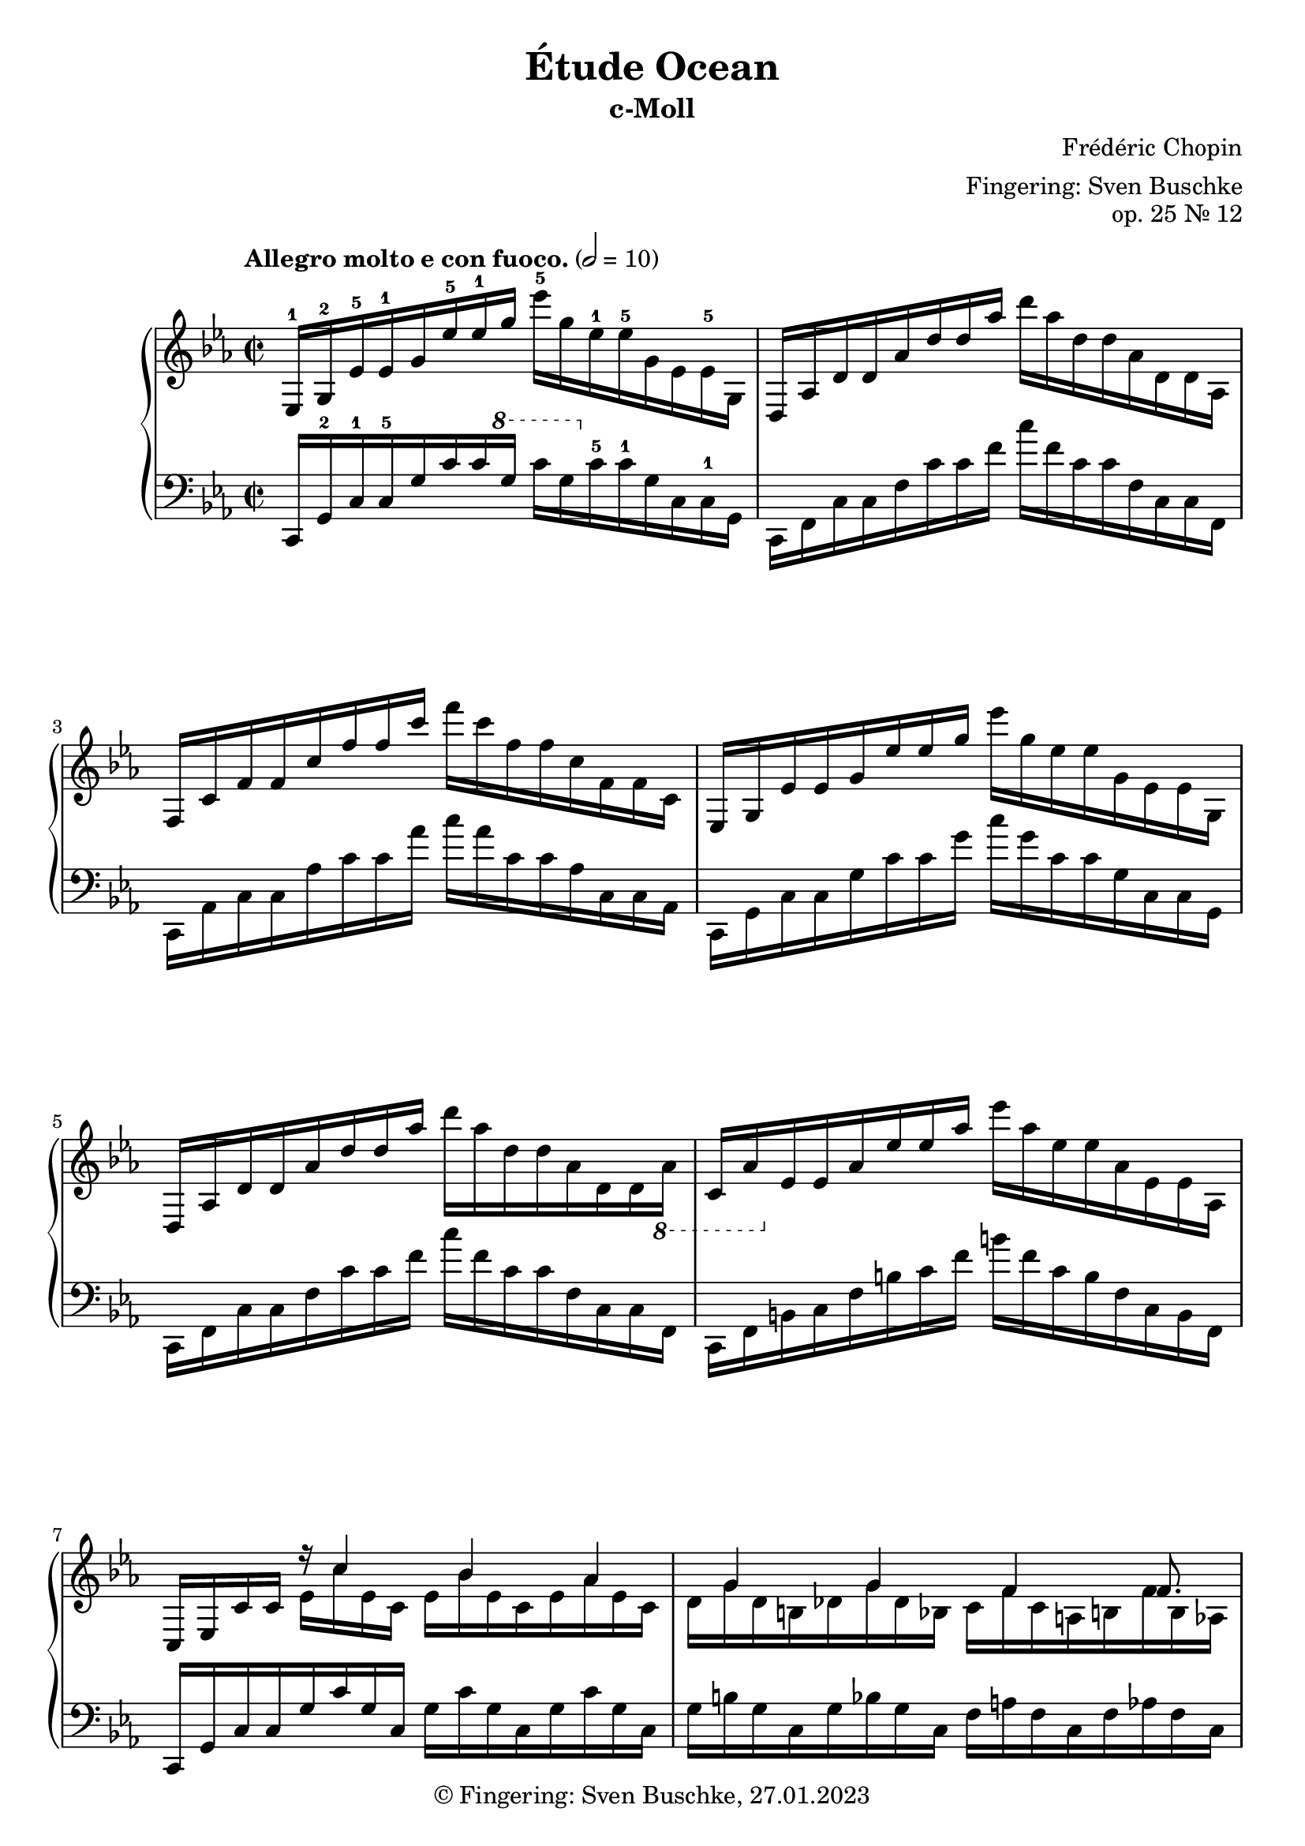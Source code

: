\version "2.22.1"
\language "english"

\header {
  title = "Étude Ocean"
  subtitle = "c-Moll"
  composer = "Frédéric Chopin"
  arranger = "Fingering: Sven Buschke"
  opus = "op. 25 Nr. 12"
  copyright = "© Fingering: Sven Buschke, 27.01.2023"
  tagline = ""
}

global = {
  \key c \minor
  \time 2/2
%  \tempo "Allegro molto e con fuoco." 2 = 80
  \tempo "Allegro molto e con fuoco." 2 = 10
}

upper = \relative c' {
ef,16-1 g-2 \clef treble ef'-5 ef-1 g ef'-5 ef-1 g ef'-5 g, ef-1 ef-5 g, ef ef-5 g, | %1
d af' d d af' d d af'  d af d, d af d, d af| %2
f c' f f c' f f c' f c f, f c f, f c %3
ef, g ef' ef g ef' ef g ef' g, ef ef g, ef ef g, %4
d af' d d af' d d af' d af d, d af d, d \ottava #-1 af %5
c, af' \ottava #0 ef' ef af ef' ef af ef' af, ef ef af, ef ef af, %6
c, ef c' c << {r16 c'4 bf af g g f f8. } \\ {ef16 c' ef, c ef bf' ef, c ef af ef c | d g d b df g df bf c f c a b f' b, af } >>
ef g ef' ef g ef' ef g ef' g, ef ef g, ef ef g,
d af' d d af' d d af' d af d, d af d, d af
f c' f f c' f f c' f c f, f c f, f c
e, c' e e c' e e c' e c e, e c e, e c
af df af' af df af' af df af' df, af af df, af af df,
g, b g' g b g' g b g' b, g g b, g g b,
e, g e' e g e' e g \ottava #2 e' e g e' g, e e \ottava #0 g,
e e g, e e g, e g d g d' g, f g g' g,
e g e' e g e' e g e' e g e' g, e e g,
e e g, e e \ottava #-1 g, e g d g d' g, c, g' c g
d g d' d g \ottava #0 d' d g \ottava #1 d' d g d' g, d d g,
d d g, d d \ottava #-1 g, d g c, f c' f, c f a f
c f \ottava #0 c' c f c' c f c' f, c c f, c c f,
c e c' c e c' c e c' e, c c e, c c \ottava #-1 e,
c ef \ottava #0 c' c ef c' c ef \ottava #1 c' c ef c' ef, c c ef,
\ottava #0 c c ef, c c \ottava #-1 ef, c ef bf ef bf' ef, df ef ef' ef,|
c ef c' c ef \ottava #0 c' c ef \ottava #1 c' c ef c' ef, c c ef,|
\ottava #0 c c ef, c c \ottava #-1 ef, c ef bf ef bf'ef, af, ef' af ef|
bf ef bf' bf \ottava #0 ef bf' bf ef \ottava #1 bf' bf ef bf' ef, bf  bf ef,|
\ottava #0 bf bf ef, \ottava #-1 bf <<{bf4 r8 af r f}\\{bf16 ef, bf ef af, df af' df, af df f df}>>|
af df af' af \ottava #0 df af' af df af' df, af af df, \ottava #-1 af af df,|
\ottava #0 af c af' af c af' c, af fs, c' fs fs c' fs c fs,|
g, b g' g b g' g b g' b, g g b, g g b,|
af c af' af c af' af c af' c, af af c, af af c|
c f c' c f  c c f c' f, c c f, c c f,|




%af c af' af \ottava #0 c af' af c af' c, af af c, \ottava #-1 af af c,|
}

lower = \relative c {
c,16 g'-2 c-1 c-5 g' c c \ottava #1 g' c g \ottava #0 c,-5 c-1 g c, c-1 g
c, f c' c f c' c f c' f, c c f, c c f,
c af' c c af' c c af' c af c, c af c, c af
c, g' c c g' c c g' c g c, c g c, c g
c, f c' c f c' c f c' f, c c f, c c f,
c f b c f b c f b f c b f c b f
c g' c c g' c g c, g' c g c, g' c g c,
g' b g c, g' bf g c, f a f c f af f c
c, g' c c g' c c g' c g c, c g c, c g
c, f c' c f c' c f c' f, c c f, c c f,
c af' c c af' c c af' c af c, c af c, c af
c, g' c c g' c c g' c g c, c g c, c g
f df' f f df' df f df' f df f, f df f, f df
g, d' f g d' f g d' f d g, d d g, d g,
c, g' c c g' c c g' c c g' c g c, c g
c, c g c, c g c, g' b g c, g' d' g, c, g'
c, g' c c g' c c g' c c g' c g c, c g
c, c g c, c g c, g' b g c, g' a g c, g'
c, g' b c g' b c \ottava #2 g' b c g' b g c, b g
\ottava #0 c, b g c, b g c, g' a f c f a f c f
c af' c c af' c c af' c af c, c af c, c af
c, g' c c g' c c \ottava #1 g' c g c, c g \ottava #0  c, c g

}

clave = {\new DrumStaff <<
  \drummode {\global
    << {
         hh8 cl hh cl hh cl hh cl
    } \\ {
      bd4 sn4 sn4 sn
    } >>
  }
>>
}

scoreA = \new PianoStaff <<
    \new Staff {\clef treble \global
      \upper
    }
    \new Staff {\clef bass \global
      \lower
    }
  >>


\score {
%  {
%    \clave
    \scoreA
%  }
  \layout {}
}
\score {
  {
    \clave
    \scoreA
  }
  \midi {}
}

